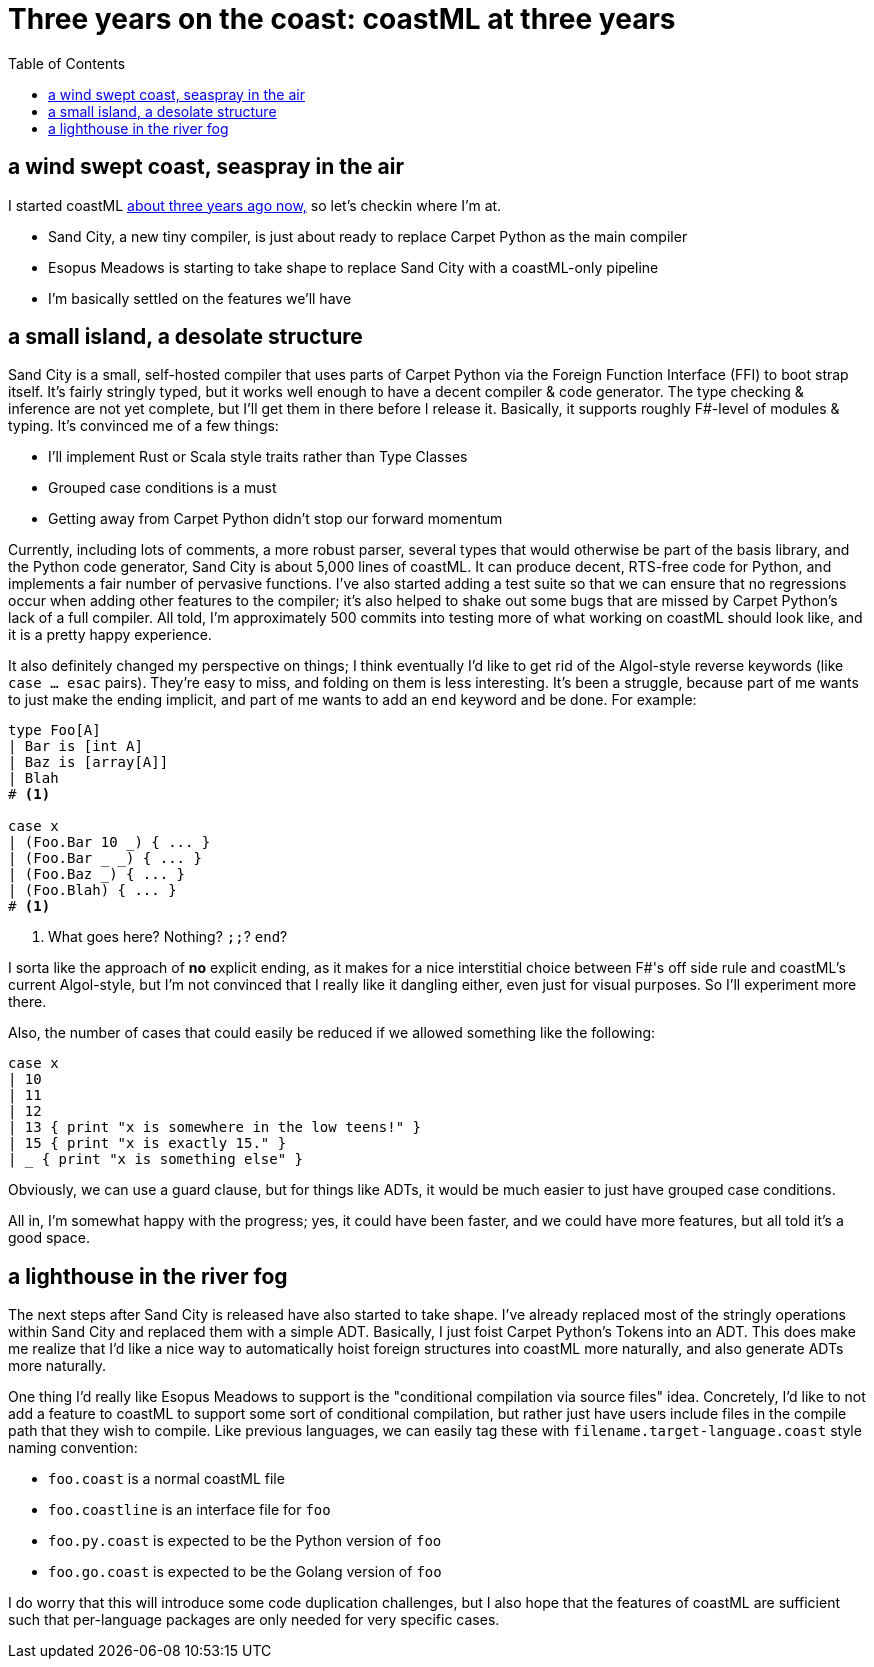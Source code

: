= Three years on the coast: coastML at three years
:toc:

== a wind swept coast, seaspray in the air

I started coastML https://github.com/lojikil/coastML/tree/505f69d6848010f0b5679174bc90be5b3fdbac07[about three years ago now,] so let's checkin where I'm at.

* Sand City, a new tiny compiler, is just about ready to replace Carpet Python as the main compiler
* Esopus Meadows is starting to take shape to replace Sand City with a coastML-only pipeline
* I'm basically settled on the features we'll have

== a small island, a desolate structure

Sand City is a small, self-hosted compiler that uses parts of Carpet Python via the Foreign Function Interface (FFI) to boot strap itself. It's fairly stringly typed, but
it works well enough to have a decent compiler & code generator. The type checking & inference are not yet complete, but I'll get them in there before I release it. Basically,
it supports roughly F#-level of modules & typing. It's convinced me of a few things:

* I'll implement Rust or Scala style traits rather than Type Classes
* Grouped case conditions is a must
* Getting away from Carpet Python didn't stop our forward momentum

Currently, including lots of comments, a more robust parser, several types that would otherwise be part of the basis library, and the Python code generator, Sand City is about
5,000 lines of coastML. It can produce decent, RTS-free code for Python, and implements a fair number of pervasive functions. I've also started adding a test suite so that we can
ensure that no regressions occur when adding other features to the compiler; it's also helped to shake out some bugs that are missed by Carpet Python's lack of a full compiler.
All told, I'm approximately 500 commits into testing more of what working on coastML should look like, and it is a pretty happy experience.

It also definitely changed my perspective on things; I think eventually I'd like to get rid of the Algol-style reverse keywords (like `case ... esac` pairs). They're easy to miss,
and folding on them is less interesting. It's been a struggle, because part of me wants to just make the ending implicit, and part of me wants to add an `end` keyword and be done.
For example:

[source]
----
type Foo[A]
| Bar is [int A]
| Baz is [array[A]]
| Blah
# <1>

case x
| (Foo.Bar 10 _) { ... }
| (Foo.Bar _ _) { ... }
| (Foo.Baz _) { ... }
| (Foo.Blah) { ... }
# <1>
----
<1> What goes here? Nothing? `;;`? `end`?

I sorta like the approach of *no* explicit ending, as it makes for a nice interstitial choice between F#'s off side rule and coastML's current Algol-style, but I'm not convinced
that I really like it dangling either, even just for visual purposes. So I'll experiment more there.

Also, the number of cases that could easily be reduced if we allowed something like the following:

[source]
----
case x
| 10
| 11
| 12
| 13 { print "x is somewhere in the low teens!" }
| 15 { print "x is exactly 15." }
| _ { print "x is something else" }
----

Obviously, we can use a guard clause, but for things like ADTs, it would be much easier to just have grouped case conditions.

All in, I'm somewhat happy with the progress; yes, it could have been faster, and we could have more features, but all told it's a good space.

== a lighthouse in the river fog

The next steps after Sand City is released have also started to take shape. I've already replaced most of the stringly operations within Sand City and replaced them with a simple ADT.
Basically, I just foist Carpet Python's Tokens into an ADT. This does make me realize that I'd like a nice way to automatically hoist foreign structures into coastML more naturally,
and also generate ADTs more naturally. 

One thing I'd really like Esopus Meadows to support is the "conditional compilation via source files" idea. Concretely, I'd like to not add a feature to coastML to support
some sort of conditional compilation, but rather just have users include files in the compile path that they wish to compile. Like previous languages, we can easily tag these
with `filename.target-language.coast` style naming convention:

* `foo.coast` is a normal coastML file
* `foo.coastline` is an interface file for `foo`
* `foo.py.coast` is expected to be the Python version of `foo`
* `foo.go.coast` is expected to be the Golang version of `foo`

I do worry that this will introduce some code duplication challenges, but I also hope that the features of coastML are sufficient such that per-language packages are only needed
for very specific cases.
